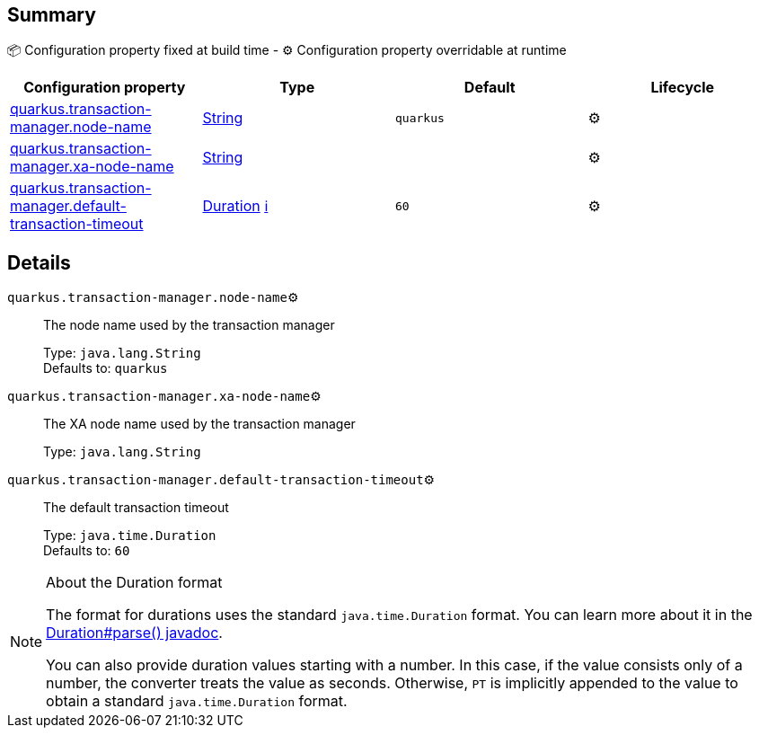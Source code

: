 == Summary

📦 Configuration property fixed at build time - ⚙️️ Configuration property overridable at runtime 
|===
|Configuration property|Type|Default|Lifecycle

|<<quarkus.transaction-manager.node-name, quarkus.transaction-manager.node-name>>
|link:https://docs.oracle.com/javase/8/docs/api/java/lang/String.html[String]
 
|`quarkus`
| ⚙️

|<<quarkus.transaction-manager.xa-node-name, quarkus.transaction-manager.xa-node-name>>
|link:https://docs.oracle.com/javase/8/docs/api/java/lang/String.html[String]
 
|
| ⚙️

|<<quarkus.transaction-manager.default-transaction-timeout, quarkus.transaction-manager.default-transaction-timeout>>
|link:https://docs.oracle.com/javase/8/docs/api/java/time/Duration.html[Duration]
 +++
<a href="#duration-note-anchor" title="More information about the Duration format">ℹ️</a>
+++
|`60`
| ⚙️
|===


== Details

[[quarkus.transaction-manager.node-name]]
`quarkus.transaction-manager.node-name`⚙️:: The node name used by the transaction manager 
+
Type: `java.lang.String` +
Defaults to: `quarkus` +



[[quarkus.transaction-manager.xa-node-name]]
`quarkus.transaction-manager.xa-node-name`⚙️:: The XA node name used by the transaction manager 
+
Type: `java.lang.String` +



[[quarkus.transaction-manager.default-transaction-timeout]]
`quarkus.transaction-manager.default-transaction-timeout`⚙️:: The default transaction timeout 
+
Type: `java.time.Duration` +
Defaults to: `60` +



[NOTE]
[[duration-note-anchor]]
.About the Duration format
====
The format for durations uses the standard `java.time.Duration` format.
You can learn more about it in the link:https://docs.oracle.com/javase/8/docs/api/java/time/Duration.html#parse-java.lang.CharSequence-[Duration#parse() javadoc].

You can also provide duration values starting with a number.
In this case, if the value consists only of a number, the converter treats the value as seconds.
Otherwise, `PT` is implicitly appended to the value to obtain a standard `java.time.Duration` format.
====
